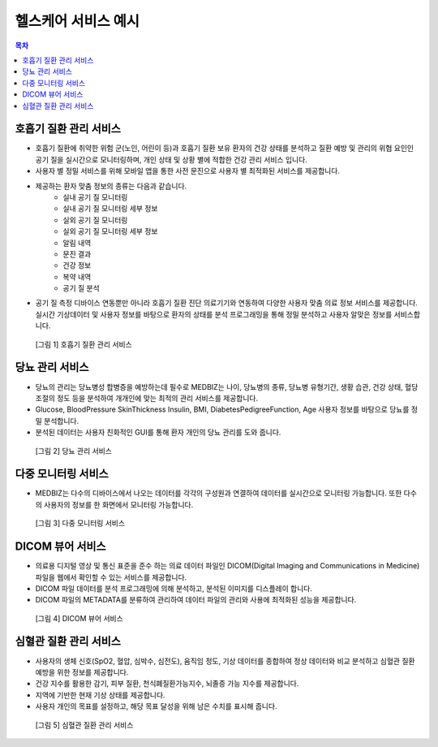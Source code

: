 ========================
헬스케어 서비스 예시
========================

.. contents:: 목차

------------------------
호흡기 질환 관리 서비스
------------------------

* 호흡기 질환에 취약한 위험 군(노인, 어린이 등)과 호흡기 질환 보유 환자의 건강 상태를 분석하고 질환 예방 및 관리의 위협 요인인 공기 질을 실시간으로 모니터링하며, 개인 상태 및 상황 별에 적합한 건강 관리 서비스 입니다.

* 사용자 별 정밀 서비스를 위해 모바일 앱을 통한 사전 문진으로 사용자 별 최적화된 서비스를 제공합니다.

* 제공하는 환자 맞춤 정보의 종류는 다음과 같습니다.
   - 실내 공기 질 모니터링
   - 실내 공기 질 모니터링 세부 정보
   - 실외 공기 질 모니터링
   - 실외 공기 질 모니터링 세부 정보
   - 알림 내역
   - 문진 결과
   - 건강 정보
   - 복약 내역
   - 공기 질 분석

* 공기 질 측정 디바이스 연동뿐만 아니라 호흡기 질환 진단 의료기기와 연동하여 다양한 사용자 맞춤 의료 정보 서비스를 제공합니다.실시간 기상데이터 및 사용자 정보를 바탕으로 환자의 상태를 분석 프로그래밍을 통해 정밀 분석하고 사용자 알맞은 정보를 서비스합니다.

.. figure:: healthcare_service_example_files/figure001.png

  [그림 1] 호흡기 질환 관리 서비스


------------------------
당뇨 관리 서비스
------------------------

* 당뇨의 관리는 당뇨병성 합병증을 예방하는데 필수로 MEDBIZ는 나이, 당뇨병의 종류, 당뇨병 유형기간, 생황 습관, 건강 상태, 혈당 조절의 정도 등을 분석하여 개개인에 맞는 최적의 관리 서비스를 제공합니다.

* Glucose, BloodPressure SkinThickness Insulin, BMI, DiabetesPedigreeFunction, Age 사용자 정보를 바탕으로 당뇨를 정밀 분석합니다.

* 분석된 데이터는 사용자 친화적인 GUI를 통해 환자 개인의 당뇨 관리를 도와 줍니다.

.. figure:: healthcare_service_example_files/figure002.png

  [그림 2] 당뇨 관리 서비스


------------------------
다중 모니터링 서비스
------------------------

* MEDBIZ는 다수의 디바이스에서 나오는 데이터를 각각의 구성원과 연결하여 데이터를 실시간으로 모니터링 가능합니다. 또한 다수의 사용자의 정보를 한 화면에서 모니터링 가능합니다.

.. figure:: healthcare_service_example_files/figure003.png

  [그림 3] 다중 모니터링 서비스


------------------------
DICOM 뷰어 서비스
------------------------

* 의료용 디지털 영상 및 통신 표준을 준수 하는 의료 데이터 파일인 DICOM(Digital Imaging and Communications in Medicine) 파일을 웹에서 확인할 수 있는 서비스를 제공합니다.

* DICOM 파일 데이터를 분석 프로그래밍에 의해 분석하고, 분석된 이미지를 디스플레이 합니다.

* DICOM 파일의 METADATA를 분류하여 관리하여 데이터 파일의 관리와 사용에 최적화된 성능을 제공합니다.

.. figure:: healthcare_service_example_files/figure004.png

  [그림 4] DICOM 뷰어 서비스


------------------------
심혈관 질환 관리 서비스
------------------------

* 사용자의 생체 신호(SpO2, 혈압, 심박수, 심전도), 움직임 정도, 기상 데이터를 종합하여 정상 데이터와 비교 분석하고 심혈관 질환 예방을 위한 정보를 제공합니다.

* 건강 지수를 활용한 감기, 피부 질환, 천식폐질환가능지수, 뇌졸증 가능 지수를 제공합니다.

* 지역에 기반한 현재 기상 상태를 제공합니다.

* 사용자 개인의 목표를 설정하고, 해당 목표 달성을 위해 남은 수치를 표시해 줍니다.

.. figure:: healthcare_service_example_files/figure005.png

  [그림 5] 심혈관 질환 관리 서비스
